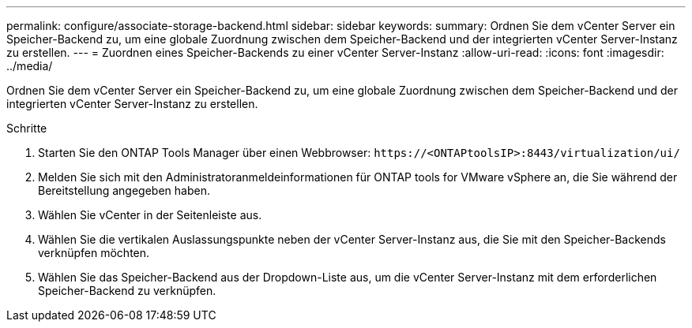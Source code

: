 ---
permalink: configure/associate-storage-backend.html 
sidebar: sidebar 
keywords:  
summary: Ordnen Sie dem vCenter Server ein Speicher-Backend zu, um eine globale Zuordnung zwischen dem Speicher-Backend und der integrierten vCenter Server-Instanz zu erstellen. 
---
= Zuordnen eines Speicher-Backends zu einer vCenter Server-Instanz
:allow-uri-read: 
:icons: font
:imagesdir: ../media/


[role="lead"]
Ordnen Sie dem vCenter Server ein Speicher-Backend zu, um eine globale Zuordnung zwischen dem Speicher-Backend und der integrierten vCenter Server-Instanz zu erstellen.

.Schritte
. Starten Sie den ONTAP Tools Manager über einen Webbrowser: `\https://<ONTAPtoolsIP>:8443/virtualization/ui/`
. Melden Sie sich mit den Administratoranmeldeinformationen für ONTAP tools for VMware vSphere an, die Sie während der Bereitstellung angegeben haben.
. Wählen Sie vCenter in der Seitenleiste aus.
. Wählen Sie die vertikalen Auslassungspunkte neben der vCenter Server-Instanz aus, die Sie mit den Speicher-Backends verknüpfen möchten.
. Wählen Sie das Speicher-Backend aus der Dropdown-Liste aus, um die vCenter Server-Instanz mit dem erforderlichen Speicher-Backend zu verknüpfen.

